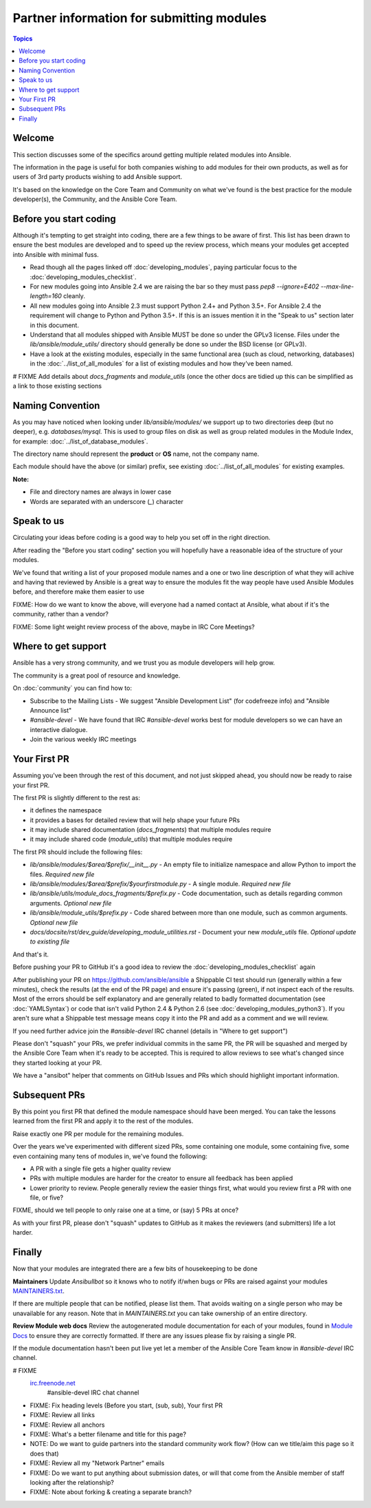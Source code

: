 Partner information for submitting modules
==========================================

.. contents:: Topics

.. _module_dev_welcome:

Welcome
```````
This section discusses some of the specifics around getting multiple related modules into Ansible.

The information in the page is useful for both companies wishing to add modules for their own products, as well as for users of 3rd party products wishing to add Ansible support.

It's based on the knowledge on the Core Team and Community on what we've found is the best practice for the module developer(s), the Community, and the Ansible Core Team.



Before you start coding
```````````````````````

Although it's tempting to get straight into coding, there are a few things to be aware of first. This list has been drawn to ensure the best modules are developed and to speed up the review process, which means your modules get accepted into Ansible with minimal fuss.

* Read though all the pages linked off :doc:`developing_modules`, paying particular focus to the :doc:`developing_modules_checklist`.
* For new modules going into Ansible 2.4 we are raising the bar so they must pass `pep8 --ignore=E402 --max-line-length=160` cleanly.
* All new modules going into Ansible 2.3 must support Python 2.4+ and Python 3.5+. For Ansible 2.4 the requirement will change to Python and Python 3.5+. If this is an issues mention it in the "Speak to us" section later in this document.
* Understand that all modules shipped with Ansible MUST be done so under the GPLv3 license. Files under the `lib/ansible/module_utils/` directory should generally be done so under the BSD license (or GPLv3).
* Have a look at the existing modules, especially in the same functional area (such as cloud, networking, databases) in the :doc:`../list_of_all_modules` for a list of existing modules and how they've been named.

# FIXME Add details about `docs_fragments` and `module_utils` (once the other docs are tidied up this can be simplified as a link to those existing sections

Naming Convention
`````````````````

As you may have noticed when looking under `lib/ansible/modules/` we support up to two directories deep (but no deeper), e.g. `databases/mysql`. This is used to group files on disk as well as group related modules in the Module Index, for example: :doc:`../list_of_database_modules`.

The directory name should represent the **product** or **OS** name, not the company name.

Each module should have the above (or similar) prefix, see existing :doc:`../list_of_all_modules` for existing examples.

**Note:**

* File and directory names are always in lower case
* Words are separated with an underscore (`_`) character


Speak to us
```````````

Circulating your ideas before coding is a good way to help you set off in the right direction.

After reading the "Before you start coding" section you will hopefully have a reasonable idea of the structure of your modules.

We've found that writing a list of your proposed module names and a one or two line description of what they will achive and having that reviewed by Ansible is a great way to ensure the modules fit the way people have used Ansible Modules before, and therefore make them easier to use

FIXME: How do we want to know the above, will everyone had a named contact at Ansible, what about if it's the community, rather than a vendor?

FIXME: Some light weight review process of the above, maybe in IRC Core Meetings?


Where to get support
````````````````````
Ansible has a very strong community, and we trust you as module developers will help grow.

The community is a great pool of resource and knowledge.

On :doc:`community` you can find how to:

* Subscribe to the Mailing Lists - We suggest "Ansible Development List" (for codefreeze info) and "Ansible Announce list"
* `#ansible-devel` - We have found that IRC `#ansible-devel` works best for module developers so we can have an interactive dialogue.
* Join the various weekly IRC meetings


Your First PR
``````````````

Assuming you've been through the rest of this document, and not just skipped ahead, you should now be ready to raise your first PR.

The first PR is slightly different to the rest as:

* it defines the namespace
* it provides a bases for detailed review that will help shape your future PRs
* it may include shared documentation (`docs_fragments`) that multiple modules require
* it may include shared code (`module_utils`) that multiple modules require


The first PR should include the following files:

* `lib/ansible/modules/$area/$prefix/__init__.py` - An empty file to initialize namespace and allow Python to import the files. *Required new file*
* `lib/ansible/modules/$area/$prefix/$yourfirstmodule.py` - A single module. *Required new file*
* `lib/ansible/utils/module_docs_fragments/$prefix.py` - Code documentation, such as details regarding common arguments. *Optional new file*
* `lib/ansible/module_utils/$prefix.py` - Code shared between more than one module, such as common arguments. *Optional new file*
*  `docs/docsite/rst/dev_guide/developing_module_utilities.rst` - Document your new `module_utils` file. *Optional update to existing file*

And that's it.

Before pushing your PR to GitHub it's a good idea to review the :doc:`developing_modules_checklist` again

After publishing your PR on https://github.com/ansible/ansible a Shippable CI test should run (generally within a few minutes), check the results (at the end of the PR page) and ensure it's passing (green), if not inspect each of the results. Most of the errors should be self explanatory and are generally related to badly formatted documentation (see :doc:`YAMLSyntax`) or code that isn't valid Python 2.4 & Python 2.6 (see :doc:`developing_modules_python3`). If you aren't sure what a Shippable test message means copy it into the PR and add as a comment and we will review.

If you need further advice join the `#ansible-devel` IRC channel (details in "Where to get support")


Please don't "squash" your PRs, we prefer individual commits in the same PR, the PR will be squashed and merged by the Ansible Core Team when it's ready to be accepted. This is required to allow reviews to see what's changed since they started looking at your PR.

We have a "ansibot" helper that comments on GitHub Issues and PRs which should highlight important information.


Subsequent PRs
``````````````

By this point you first PR that defined the module namespace should have been merged. You can take the lessons learned from the first PR and apply it to the rest of the modules.

Raise exactly one PR per module for the remaining modules.

Over the years we've experimented with different sized PRs, some containing one module, some containing five, some even containing many tens of modules in, we've found the following:

* A PR with a single file gets a higher quality review
* PRs with multiple modules are harder for the creator to ensure all feedback has been applied
* Lower priority to review. People generally review the easier things first, what would you review first a PR with one file, or five?

FIXME, should we tell people to only raise one at a time, or (say) 5 PRs at once?

As with your first PR, please don't "squash" updates to GitHub as it makes the reviewers (and submitters) life a lot harder.


Finally
```````

Now that your modules are integrated there are a few bits of housekeeping to be done

**Maintainers**
Update `Ansibullbot` so it knows who to notify if/when bugs or PRs are raised against your modules
`MAINTAINERS.txt <https://github.com/ansible/ansibullbot/blob/master/MAINTAINERS.txt>`_.

If there are multiple people that can be notified, please list them. That avoids waiting on a single person who may be unavailable for any reason. Note that in `MAINTAINERS.txt` you can take ownership of an entire directory.


**Review Module web docs**
Review the autogenerated module documentation for each of your modules, found in `Module Docs <http://docs.ansible.com/ansible/modules_by_category.html>`_ to ensure they are correctly formatted. If there are any issues please fix by raising a single PR.

If the module documentation hasn't been put live yet let a member of the Ansible Core Team know in `#ansible-devel` IRC channel.


.. seealso::

# FIXME
   `irc.freenode.net <http://irc.freenode.net>`_
       #ansible-devel IRC chat channel


* FIXME: Fix heading levels (Before you start, (sub, sub), Your first PR
* FIXME: Review all links
* FIXME: Review all anchors
* FIXME: What's a better filename and title for this page?
* NOTE:  Do we want to guide partners into the standard community work flow? (How can we title/aim this page so it does that)
* FIXME: Review all my "Network Partner" emails
* FIXME: Do we want to put anything about submission dates, or will that come from the Ansible member of staff looking after the relationship?
* FIXME: Note about forking & creating a separate branch?
